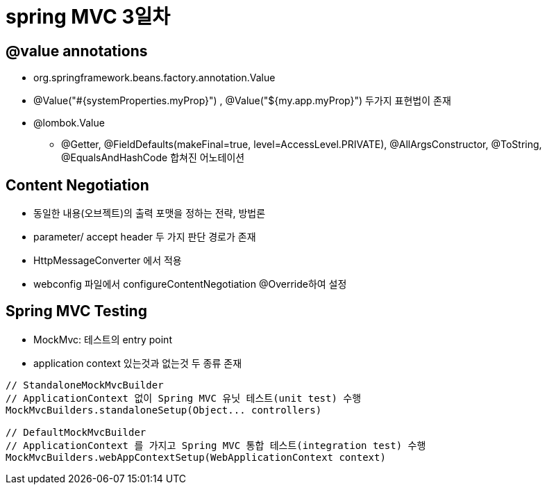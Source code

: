 = spring MVC 3일차

== @value annotations
* org.springframework.beans.factory.annotation.Value
* @Value("#{systemProperties.myProp}") , @Value("${my.app.myProp}") 두가지 표현법이 존재
* @lombok.Value
** @Getter,
@FieldDefaults(makeFinal=true,
level=AccessLevel.PRIVATE),
@AllArgsConstructor,
@ToString,
@EqualsAndHashCode 합쳐진 어노테이션

== Content Negotiation
* 동일한 내용(오브젝트)의 출력 포맷을 정하는 전략, 방법론
* parameter/ accept header 두 가지 판단 경로가 존재
* HttpMessageConverter 에서 적용
* webconfig 파일에서 configureContentNegotiation @Override하여 설정

== Spring MVC Testing
* MockMvc: 테스트의 entry point
* application context 있는것과 없는것 두 종류 존재
[,java]
----
// StandaloneMockMvcBuilder
// ApplicationContext 없이 Spring MVC 유닛 테스트(unit test) 수행
MockMvcBuilders.standaloneSetup(Object... controllers)

// DefaultMockMvcBuilder
// ApplicationContext 를 가지고 Spring MVC 통합 테스트(integration test) 수행
MockMvcBuilders.webAppContextSetup(WebApplicationContext context)
----



